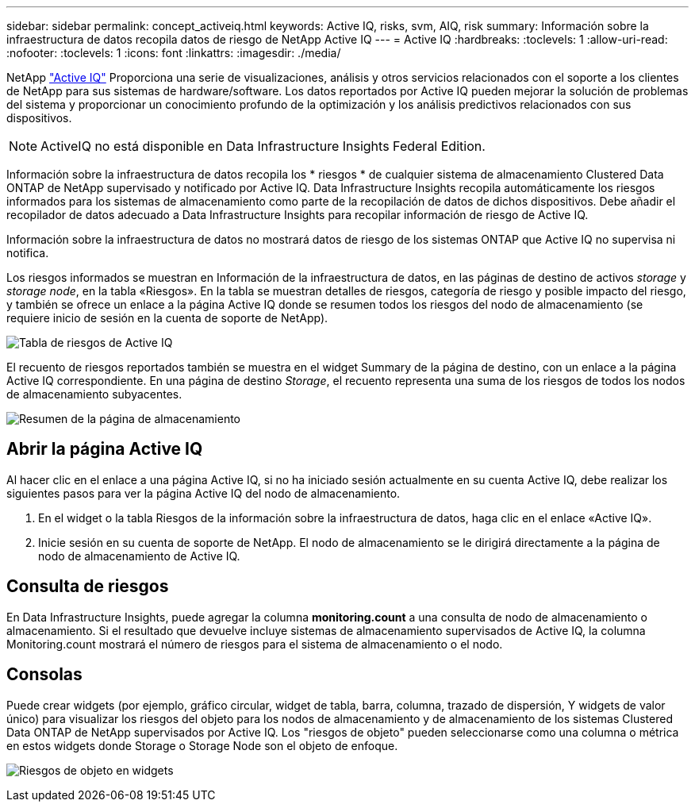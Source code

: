 ---
sidebar: sidebar 
permalink: concept_activeiq.html 
keywords: Active IQ, risks, svm, AIQ, risk 
summary: Información sobre la infraestructura de datos recopila datos de riesgo de NetApp Active IQ 
---
= Active IQ
:hardbreaks:
:toclevels: 1
:allow-uri-read: 
:nofooter: 
:toclevels: 1
:icons: font
:linkattrs: 
:imagesdir: ./media/


[role="lead"]
NetApp link:https://www.netapp.com/us/products/data-infrastructure-management/active-iq.aspx["Active IQ"] Proporciona una serie de visualizaciones, análisis y otros servicios relacionados con el soporte a los clientes de NetApp para sus sistemas de hardware/software. Los datos reportados por Active IQ pueden mejorar la solución de problemas del sistema y proporcionar un conocimiento profundo de la optimización y los análisis predictivos relacionados con sus dispositivos.


NOTE: ActiveIQ no está disponible en Data Infrastructure Insights Federal Edition.

Información sobre la infraestructura de datos recopila los * riesgos * de cualquier sistema de almacenamiento Clustered Data ONTAP de NetApp supervisado y notificado por Active IQ. Data Infrastructure Insights recopila automáticamente los riesgos informados para los sistemas de almacenamiento como parte de la recopilación de datos de dichos dispositivos. Debe añadir el recopilador de datos adecuado a Data Infrastructure Insights para recopilar información de riesgo de Active IQ.

Información sobre la infraestructura de datos no mostrará datos de riesgo de los sistemas ONTAP que Active IQ no supervisa ni notifica.

Los riesgos informados se muestran en Información de la infraestructura de datos, en las páginas de destino de activos _storage_ y _storage node_, en la tabla «Riesgos». En la tabla se muestran detalles de riesgos, categoría de riesgo y posible impacto del riesgo, y también se ofrece un enlace a la página Active IQ donde se resumen todos los riesgos del nodo de almacenamiento (se requiere inicio de sesión en la cuenta de soporte de NetApp).

image:AIQ_Risks_Table_Example.png["Tabla de riesgos de Active IQ"]

El recuento de riesgos reportados también se muestra en el widget Summary de la página de destino, con un enlace a la página Active IQ correspondiente. En una página de destino _Storage_, el recuento representa una suma de los riesgos de todos los nodos de almacenamiento subyacentes.

image:AIQ_Summary_Example.png["Resumen de la página de almacenamiento"]



== Abrir la página Active IQ

Al hacer clic en el enlace a una página Active IQ, si no ha iniciado sesión actualmente en su cuenta Active IQ, debe realizar los siguientes pasos para ver la página Active IQ del nodo de almacenamiento.

. En el widget o la tabla Riesgos de la información sobre la infraestructura de datos, haga clic en el enlace «Active IQ».
. Inicie sesión en su cuenta de soporte de NetApp. El nodo de almacenamiento se le dirigirá directamente a la página de nodo de almacenamiento de Active IQ.




== Consulta de riesgos

En Data Infrastructure Insights, puede agregar la columna *monitoring.count* a una consulta de nodo de almacenamiento o almacenamiento. Si el resultado que devuelve incluye sistemas de almacenamiento supervisados de Active IQ, la columna Monitoring.count mostrará el número de riesgos para el sistema de almacenamiento o el nodo.



== Consolas

Puede crear widgets (por ejemplo, gráfico circular, widget de tabla, barra, columna, trazado de dispersión, Y widgets de valor único) para visualizar los riesgos del objeto para los nodos de almacenamiento y de almacenamiento de los sistemas Clustered Data ONTAP de NetApp supervisados por Active IQ. Los "riesgos de objeto" pueden seleccionarse como una columna o métrica en estos widgets donde Storage o Storage Node son el objeto de enfoque.

image:ObjectRiskWidgets.png["Riesgos de objeto en widgets"]
